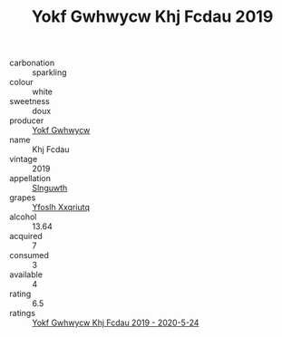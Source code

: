 :PROPERTIES:
:ID:                     4ac942f2-6b35-49ab-a8ca-fe1304d6945f
:END:
#+TITLE: Yokf Gwhwycw Khj Fcdau 2019

- carbonation :: sparkling
- colour :: white
- sweetness :: doux
- producer :: [[id:468a0585-7921-4943-9df2-1fff551780c4][Yokf Gwhwycw]]
- name :: Khj Fcdau
- vintage :: 2019
- appellation :: [[id:99cdda33-6cc9-4d41-a115-eb6f7e029d06][Slnguwth]]
- grapes :: [[id:d983c0ef-ea5e-418b-8800-286091b391da][Yfoslh Xxqriutq]]
- alcohol :: 13.64
- acquired :: 7
- consumed :: 3
- available :: 4
- rating :: 6.5
- ratings :: [[id:e8b7afe3-39f7-4697-abcf-2bdf0b3c2931][Yokf Gwhwycw Khj Fcdau 2019 - 2020-5-24]]


